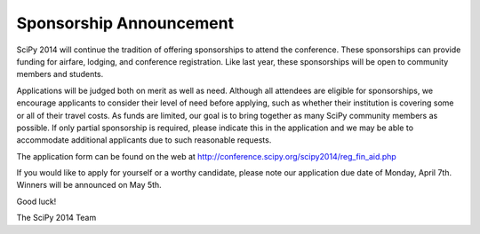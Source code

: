 Sponsorship Announcement
========================

SciPy 2014 will continue the tradition of offering sponsorships to attend the
conference.  These sponsorships can provide funding for airfare, lodging, and
conference registration.  Like last year, these sponsorships will be open to
community members and students.


Applications will be judged both on merit as well as need.  Although all
attendees are eligible for sponsorships, we encourage applicants to consider
their level of need before applying, such as whether their institution is
covering some or all of their travel costs.  As funds are limited, our goal is
to bring together as many SciPy community members as possible.  If only partial
sponsorship is required, please indicate this in the application and we
may be able to accommodate additional applicants due to such reasonable
requests.


The application form can be found on the web at
http://conference.scipy.org/scipy2014/reg_fin_aid.php


If you would like to apply for yourself or a worthy candidate, please note our
application due date of Monday, April 7th.  Winners will be announced on May
5th.


Good luck!


The SciPy 2014 Team
